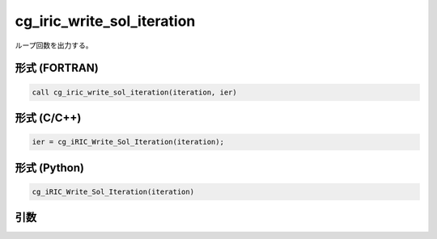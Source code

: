 cg_iric_write_sol_iteration
=============================

ループ回数を出力する。

形式 (FORTRAN)
---------------
.. code-block:: fortran

   call cg_iric_write_sol_iteration(iteration, ier)

形式 (C/C++)
---------------
.. code-block:: c

   ier = cg_iRIC_Write_Sol_Iteration(iteration);

形式 (Python)
---------------
.. code-block:: python

   cg_iRIC_Write_Sol_Iteration(iteration)

引数
----

.. csv-table:: cg_iric_write_sol_iteration の引数
   :file: cg_iric_write_sol_iteration_args.csv
   :header-rows: 1

